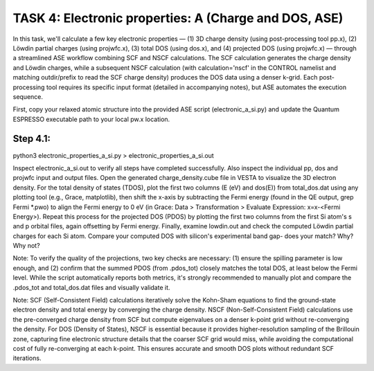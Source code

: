 TASK 4: Electronic properties: A (Charge and DOS, ASE)
======================================================

In this task, we'll calculate a few key electronic properties — (1) 3D charge density (using post-processing tool pp.x), (2) Löwdin partial charges (using projwfc.x), (3) total DOS (using dos.x), and (4) projected DOS (using projwfc.x) — through a streamlined ASE workflow combining SCF and NSCF calculations. The SCF calculation generates the charge density and Löwdin charges, while a subsequent NSCF calculation (with calculation='nscf' in the CONTROL namelist and matching outdir/prefix to read the SCF charge density) produces the DOS data using a denser k-grid. Each post-processing tool requires its specific input format (detailed in accompanying notes), but ASE automates the execution sequence.

First, copy your relaxed atomic structure into the provided ASE script (electronic_a_si.py) and update the Quantum ESPRESSO executable path to your local pw.x location.

Step 4.1:
---------
python3 electronic_properties_a_si.py > electronic_properties_a_si.out

Inspect electronic_a_si.out to verify all steps have completed successfully. Also inspect the individual pp, dos and projwfc input and output files.
Open the generated charge_density.cube file in VESTA to visualize the 3D electron density. For the total density of states (TDOS), plot the first two columns (E (eV) and dos(E)) from total_dos.dat using any plotting tool (e.g., Grace, matplotlib), then shift the x-axis by subtracting the Fermi energy (found in the QE output, grep Fermi *.pwo) to align the Fermi energy to 0 eV (in Grace: Data > Transformation > Evaluate Expression: x=x-<Fermi Energy>). Repeat this process for the projected DOS (PDOS) by plotting the first two columns from the first Si atom's s and p orbital files, again offsetting by Fermi energy. Finally, examine lowdin.out and check the computed Löwdin partial charges for each Si atom.
Compare your computed DOS with silicon's experimental band gap- does your match? Why? Why not?

Note: To verify the quality of the projections, two key checks are necessary: (1) ensure the spilling parameter is low enough, and (2) confirm that the summed PDOS (from .pdos_tot) closely matches the total DOS, at least below the Fermi level. While the script automatically reports both metrics, it's strongly recommended to manually plot and compare the .pdos_tot and total_dos.dat files and visually validate it.

Note: SCF (Self-Consistent Field) calculations iteratively solve the Kohn-Sham equations to find the ground-state electron density and total energy by converging the charge density. NSCF (Non-Self-Consistent Field) calculations use the pre-converged charge density from SCF but compute eigenvalues on a denser k-point grid without re-converging the density. For DOS (Density of States), NSCF is essential because it provides higher-resolution sampling of the Brillouin zone, capturing fine electronic structure details that the coarser SCF grid would miss, while avoiding the computational cost of fully re-converging at each k-point. This ensures accurate and smooth DOS plots without redundant SCF iterations.
